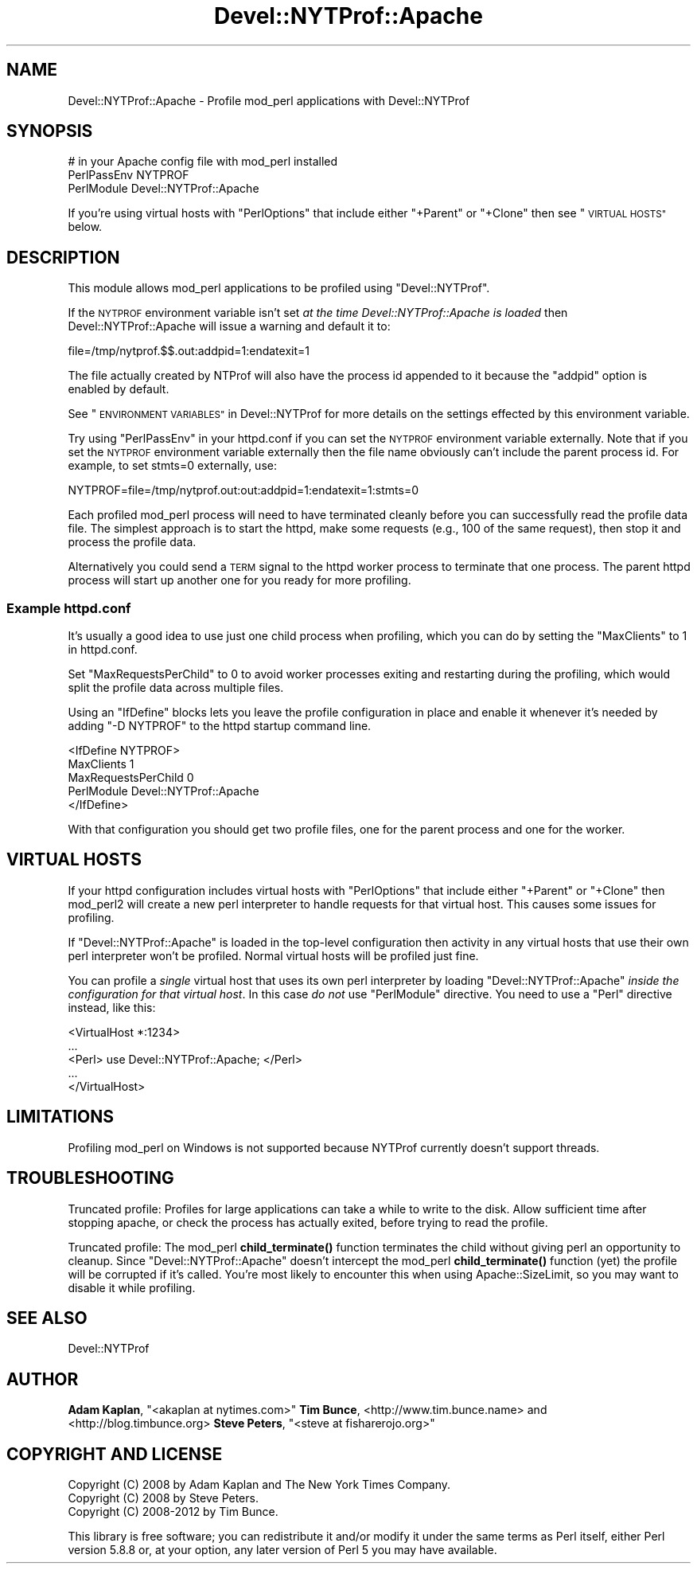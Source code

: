 .\" Automatically generated by Pod::Man 4.10 (Pod::Simple 3.40)
.\"
.\" Standard preamble:
.\" ========================================================================
.de Sp \" Vertical space (when we can't use .PP)
.if t .sp .5v
.if n .sp
..
.de Vb \" Begin verbatim text
.ft CW
.nf
.ne \\$1
..
.de Ve \" End verbatim text
.ft R
.fi
..
.\" Set up some character translations and predefined strings.  \*(-- will
.\" give an unbreakable dash, \*(PI will give pi, \*(L" will give a left
.\" double quote, and \*(R" will give a right double quote.  \*(C+ will
.\" give a nicer C++.  Capital omega is used to do unbreakable dashes and
.\" therefore won't be available.  \*(C` and \*(C' expand to `' in nroff,
.\" nothing in troff, for use with C<>.
.tr \(*W-
.ds C+ C\v'-.1v'\h'-1p'\s-2+\h'-1p'+\s0\v'.1v'\h'-1p'
.ie n \{\
.    ds -- \(*W-
.    ds PI pi
.    if (\n(.H=4u)&(1m=24u) .ds -- \(*W\h'-12u'\(*W\h'-12u'-\" diablo 10 pitch
.    if (\n(.H=4u)&(1m=20u) .ds -- \(*W\h'-12u'\(*W\h'-8u'-\"  diablo 12 pitch
.    ds L" ""
.    ds R" ""
.    ds C` ""
.    ds C' ""
'br\}
.el\{\
.    ds -- \|\(em\|
.    ds PI \(*p
.    ds L" ``
.    ds R" ''
.    ds C`
.    ds C'
'br\}
.\"
.\" Escape single quotes in literal strings from groff's Unicode transform.
.ie \n(.g .ds Aq \(aq
.el       .ds Aq '
.\"
.\" If the F register is >0, we'll generate index entries on stderr for
.\" titles (.TH), headers (.SH), subsections (.SS), items (.Ip), and index
.\" entries marked with X<> in POD.  Of course, you'll have to process the
.\" output yourself in some meaningful fashion.
.\"
.\" Avoid warning from groff about undefined register 'F'.
.de IX
..
.nr rF 0
.if \n(.g .if rF .nr rF 1
.if (\n(rF:(\n(.g==0)) \{\
.    if \nF \{\
.        de IX
.        tm Index:\\$1\t\\n%\t"\\$2"
..
.        if !\nF==2 \{\
.            nr % 0
.            nr F 2
.        \}
.    \}
.\}
.rr rF
.\" ========================================================================
.\"
.IX Title "Devel::NYTProf::Apache 3"
.TH Devel::NYTProf::Apache 3 "2015-05-10" "perl v5.28.1" "User Contributed Perl Documentation"
.\" For nroff, turn off justification.  Always turn off hyphenation; it makes
.\" way too many mistakes in technical documents.
.if n .ad l
.nh
.SH "NAME"
Devel::NYTProf::Apache \- Profile mod_perl applications with Devel::NYTProf
.SH "SYNOPSIS"
.IX Header "SYNOPSIS"
.Vb 3
\&  # in your Apache config file with mod_perl installed
\&  PerlPassEnv NYTPROF
\&  PerlModule Devel::NYTProf::Apache
.Ve
.PP
If you're using virtual hosts with \f(CW\*(C`PerlOptions\*(C'\fR that include either
\&\f(CW\*(C`+Parent\*(C'\fR or \f(CW\*(C`+Clone\*(C'\fR then see \*(L"\s-1VIRTUAL HOSTS\*(R"\s0 below.
.SH "DESCRIPTION"
.IX Header "DESCRIPTION"
This module allows mod_perl applications to be profiled using
\&\f(CW\*(C`Devel::NYTProf\*(C'\fR.
.PP
If the \s-1NYTPROF\s0 environment variable isn't set \fIat the time
Devel::NYTProf::Apache is loaded\fR then Devel::NYTProf::Apache will issue a
warning and default it to:
.PP
.Vb 1
\&  file=/tmp/nytprof.$$.out:addpid=1:endatexit=1
.Ve
.PP
The file actually created by NTProf will also have the process id appended to
it because the \f(CW\*(C`addpid\*(C'\fR option is enabled by default.
.PP
See \*(L"\s-1ENVIRONMENT VARIABLES\*(R"\s0 in Devel::NYTProf for 
more details on the settings effected by this environment variable.
.PP
Try using \f(CW\*(C`PerlPassEnv\*(C'\fR in your httpd.conf if you can set the \s-1NYTPROF\s0
environment variable externally.  Note that if you set the \s-1NYTPROF\s0 environment
variable externally then the file name obviously can't include the parent
process id. For example, to set stmts=0 externally, use:
.PP
.Vb 1
\&    NYTPROF=file=/tmp/nytprof.out:out:addpid=1:endatexit=1:stmts=0
.Ve
.PP
Each profiled mod_perl process will need to have terminated cleanly before you can
successfully read the profile data file. The simplest approach is to start the
httpd, make some requests (e.g., 100 of the same request), then stop it and
process the profile data.
.PP
Alternatively you could send a \s-1TERM\s0 signal to the httpd worker process to
terminate that one process. The parent httpd process will start up another one
for you ready for more profiling.
.SS "Example httpd.conf"
.IX Subsection "Example httpd.conf"
It's usually a good idea to use just one child process when profiling, which you
can do by setting the \f(CW\*(C`MaxClients\*(C'\fR to 1 in httpd.conf.
.PP
Set \f(CW\*(C`MaxRequestsPerChild\*(C'\fR to 0 to avoid worker processes exiting and
restarting during the profiling, which would split the profile data across
multiple files.
.PP
Using an \f(CW\*(C`IfDefine\*(C'\fR blocks lets you leave the profile configuration in place
and enable it whenever it's needed by adding \f(CW\*(C`\-D NYTPROF\*(C'\fR to the httpd startup
command line.
.PP
.Vb 5
\&  <IfDefine NYTPROF>
\&      MaxClients 1
\&      MaxRequestsPerChild 0
\&      PerlModule Devel::NYTProf::Apache
\&  </IfDefine>
.Ve
.PP
With that configuration you should get two profile files, one for the parent
process and one for the worker.
.SH "VIRTUAL HOSTS"
.IX Header "VIRTUAL HOSTS"
If your httpd configuration includes virtual hosts with \f(CW\*(C`PerlOptions\*(C'\fR that
include either \f(CW\*(C`+Parent\*(C'\fR or \f(CW\*(C`+Clone\*(C'\fR then mod_perl2 will create a new perl
interpreter to handle requests for that virtual host.
This causes some issues for profiling.
.PP
If \f(CW\*(C`Devel::NYTProf::Apache\*(C'\fR is loaded in the top-level configuration then
activity in any virtual hosts that use their own perl interpreter won't be
profiled. Normal virtual hosts will be profiled just fine.
.PP
You can profile a \fIsingle\fR virtual host that uses its own perl interpreter by
loading \f(CW\*(C`Devel::NYTProf::Apache\*(C'\fR \fIinside the configuration for that virtual
host\fR. In this case \fIdo not\fR use \f(CW\*(C`PerlModule\*(C'\fR directive. You need to use
a \f(CW\*(C`Perl\*(C'\fR directive instead, like this:
.PP
.Vb 5
\&    <VirtualHost *:1234>
\&        ...
\&        <Perl> use Devel::NYTProf::Apache; </Perl>
\&        ...
\&    </VirtualHost>
.Ve
.SH "LIMITATIONS"
.IX Header "LIMITATIONS"
Profiling mod_perl on Windows is not supported because NYTProf currently
doesn't support threads.
.SH "TROUBLESHOOTING"
.IX Header "TROUBLESHOOTING"
Truncated profile: Profiles for large applications can take a while to write to
the disk. Allow sufficient time after stopping apache, or check the process has
actually exited, before trying to read the profile.
.PP
Truncated profile: The mod_perl \fBchild_terminate()\fR function terminates the child
without giving perl an opportunity to cleanup. Since \f(CW\*(C`Devel::NYTProf::Apache\*(C'\fR
doesn't intercept the mod_perl \fBchild_terminate()\fR function (yet) the profile
will be corrupted if it's called. You're most likely to encounter this when
using Apache::SizeLimit, so you may want to disable it while profiling.
.SH "SEE ALSO"
.IX Header "SEE ALSO"
Devel::NYTProf
.SH "AUTHOR"
.IX Header "AUTHOR"
\&\fBAdam Kaplan\fR, \f(CW\*(C`<akaplan at nytimes.com>\*(C'\fR
\&\fBTim Bunce\fR, <http://www.tim.bunce.name> and <http://blog.timbunce.org>
\&\fBSteve Peters\fR, \f(CW\*(C`<steve at fisharerojo.org>\*(C'\fR
.SH "COPYRIGHT AND LICENSE"
.IX Header "COPYRIGHT AND LICENSE"
.Vb 3
\&  Copyright (C) 2008 by Adam Kaplan and The New York Times Company.
\&  Copyright (C) 2008 by Steve Peters.
\&  Copyright (C) 2008\-2012 by Tim Bunce.
.Ve
.PP
This library is free software; you can redistribute it and/or modify
it under the same terms as Perl itself, either Perl version 5.8.8 or,
at your option, any later version of Perl 5 you may have available.
